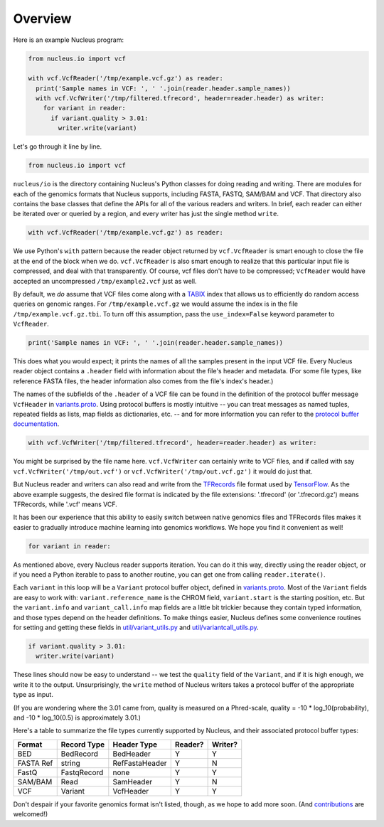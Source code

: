 Overview
========

Here is an example Nucleus program:

.. code:: python

    from nucleus.io import vcf

    with vcf.VcfReader('/tmp/example.vcf.gz') as reader:
      print('Sample names in VCF: ', ' '.join(reader.header.sample_names))
      with vcf.VcfWriter('/tmp/filtered.tfrecord', header=reader.header) as writer:
        for variant in reader:
          if variant.quality > 3.01:
            writer.write(variant)

Let's go through it line by line.

.. code:: python

    from nucleus.io import vcf

``nucleus/io`` is the directory containing Nucleus's Python classes for
doing reading and writing. There are modules for each of the genomics
formats that Nucleus supports, including FASTA, FASTQ, SAM/BAM and VCF.
That directory also contains the base classes that define the APIs for
all of the various readers and writers. In brief, each reader can either
be iterated over or queried by a region, and every writer has just the
single method ``write``.

.. code:: python

    with vcf.VcfReader('/tmp/example.vcf.gz') as reader:

We use Python's ``with`` pattern because the reader object returned by
``vcf.VcfReader`` is smart enough to close the file at the end of the
block when we do. ``vcf.VcfReader`` is also smart enough to realize that
this particular input file is compressed, and deal with that
transparently. Of course, vcf files don't have to be compressed;
``VcfReader`` would have accepted an uncompressed ``/tmp/example2.vcf``
just as well.

By default, we *do* assume that VCF files come along with a
`TABIX <http://www.htslib.org/doc/tabix.html>`__ index that allows us to
efficiently do random access queries on genomic ranges. For
``/tmp/example.vcf.gz`` we would assume the index is in the file
``/tmp/example.vcf.gz.tbi``. To turn off this assumption, pass the
``use_index=False`` keyword parameter to ``VcfReader``.

.. code:: python

      print('Sample names in VCF: ', ' '.join(reader.header.sample_names))

This does what you would expect; it prints the names of all the samples
present in the input VCF file. Every Nucleus reader object contains a
``.header`` field with information about the file's header and metadata.
(For some file types, like reference FASTA files, the header information
also comes from the file's index's header.)

The names of the subfields of the ``.header`` of a VCF file can be found
in the definition of the protocol buffer message ``VcfHeader`` in
`variants.proto <https://github.com/google/nucleus/blob/master/nucleus/protos/variants.proto>`__.
Using protocol buffers is mostly intuitive -- you can treat messages as
named tuples, repeated fields as lists, map fields as dictionaries, etc.
-- and for more information you can refer to the `protocol buffer
documentation <https://developers.google.com/protocol-buffers/docs/pythontutorial>`__.

.. code:: python

      with vcf.VcfWriter('/tmp/filtered.tfrecord', header=reader.header) as writer:

You might be surprised by the file name here. ``vcf.VcfWriter`` can
certainly write to VCF files, and if called with say
``vcf.VcfWriter('/tmp/out.vcf')`` or
``vcf.VcfWriter('/tmp/out.vcf.gz')`` it would do just that.

But Nucleus reader and writers can also read and write from the
`TFRecords <https://www.tensorflow.org/api_guides/python/python_io>`__
file format used by `TensorFlow <https://www.tensorflow.org>`__. As the
above example suggests, the desired file format is indicated by the file
extensions: '.tfrecord' (or '.tfrecord.gz') means TFRecords, while
'.vcf' means VCF.

It has been our experience that this ability to easily switch between
native genomics files and TFRecords files makes it easier to gradually
introduce machine learning into genomics workflows. We hope you find it
convenient as well!

.. code:: python

        for variant in reader:

As mentioned above, every Nucleus reader supports iteration. You can do
it this way, directly using the reader object, or if you need a Python
iterable to pass to another routine, you can get one from calling
``reader.iterate()``.

Each ``variant`` in this loop will be a ``Variant`` protocol buffer
object, defined in
`variants.proto <https://github.com/google/nucleus/blob/master/nucleus/protos/variants.proto>`__.
Most of the ``Variant`` fields are easy to work with:
``variant.reference_name`` is the CHROM field, ``variant.start`` is the
starting position, etc. But the ``variant.info`` and
``variant_call.info`` map fields are a little bit trickier because they
contain typed information, and those types depend on the header
definitions. To make things easier, Nucleus defines some convenience
routines for setting and getting these fields in
`util/variant\_utils.py <https://github.com/google/nucleus/blob/master/nucleus/util/variant_utils.py>`__
and
`util/variantcall\_utils.py <https://github.com/google/nucleus/blob/master/nucleus/util/variantcall_utils.py>`__.

.. code:: python

          if variant.quality > 3.01:
            writer.write(variant)

These lines should now be easy to understand -- we test the ``quality``
field of the ``Variant``, and if it is high enough, we write it to the
output. Unsurprisingly, the ``write`` method of Nucleus writers takes a
protocol buffer of the appropriate type as input.

(If you are wondering where the 3.01 came from, quality is measured on a
Phred-scale, quality = -10 \* log\_10(probability), and -10 \*
log\_10(0.5) is approximately 3.01.)

Here's a table to summarize the file types currently supported by
Nucleus, and their associated protocol buffer types:

+-------------+---------------+------------------+-----------+-----------+
| Format      | Record Type   | Header Type      | Reader?   | Writer?   |
+=============+===============+==================+===========+===========+
| BED         | BedRecord     | BedHeader        | Y         | Y         |
+-------------+---------------+------------------+-----------+-----------+
| FASTA Ref   | string        | RefFastaHeader   | Y         | N         |
+-------------+---------------+------------------+-----------+-----------+
| FastQ       | FastqRecord   | none             | Y         | Y         |
+-------------+---------------+------------------+-----------+-----------+
| SAM/BAM     | Read          | SamHeader        | Y         | N         |
+-------------+---------------+------------------+-----------+-----------+
| VCF         | Variant       | VcfHeader        | Y         | Y         |
+-------------+---------------+------------------+-----------+-----------+

Don't despair if your favorite genomics format isn't listed, though, as
we hope to add more soon. (And
`contributions <https://github.com/google/nucleus/blob/master/CONTRIBUTING.md>`__
are welcomed!)
